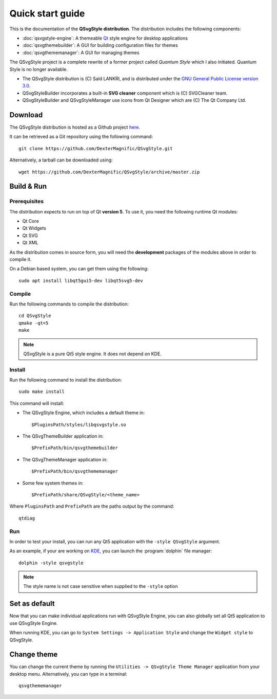 .. highlight:: shell

.. _quick-start:

Quick start guide
=================

This is the documentation of the **QSvgStyle distribution**. The
distribution includes the following components:

- :doc:`qsvgstyle-engine`: A themeable `Qt`_ style engine for desktop
  applications

- :doc:`qsvgthemebuilder`: A GUI for building configuration files for
  themes

- :doc:`qsvgthememanager`: A GUI for managing themes

The QSvgStyle project is a complete rewrite of a former project called
*Quantum Style* which I also initiated. Quantum Style is no longer
available.

- The QSvgStyle distribution is (C) Saïd LANKRI, and is distributed
  under the `GNU General Public License version 3.0
  <https://www.gnu.org/licenses/gpl.html>`_.

- QSvgStyleBuilder incorporates a built-in **SVG cleaner** component
  which is (C) SVGCleaner team.

- QSvgStyleBuilder and QSvgStyleManager use icons from Qt Designer
  which are (C) The Qt Company Ltd.

.. _download:

Download
--------

The QSvgStyle distribution is hosted as a Github project `here
<https://github.com/DexterMagnific/QSvgStyle>`_.

It can be retrieved as a Git repository using the following command::

  git clone https://github.com/DexterMagnific/QSvgStyle.git

Alternatively, a tarball can be downloaded using::

  wget https://github.com/DexterMagnific/QSvgStyle/archive/master.zip


.. _build-n-run:

Build & Run
-----------

Prerequisites
~~~~~~~~~~~~~

The distribution expects to run on top of Qt **version 5**.
To use it, you need the following runtime Qt modules:

- Qt Core
- Qt Widgets
- Qt SVG
- Qt XML

As the distribution comes in source form, you will need the
**development** packages of the modules above in order to compile it.

On a Debian based system, you can get them using the following::

  sudo apt install libqt5gui5-dev libqt5svg5-dev

Compile
~~~~~~~

Run the following commands to compile the distribution::

  cd QSvgStyle
  qmake -qt=5
  make

.. note:: QSvgStyle is a pure Qt5 style engine. It does not depend on KDE.

.. _install:
   
Install
~~~~~~~

Run the following command to install the distribution::

  sudo make install

This command will install:

- The QSvgStyle Engine, which includes a default theme in::

    $PluginsPath/styles/libqsvgstyle.so
    
- The QSvgThemeBuilder application in::

    $PrefixPath/bin/qsvgthemebuilder
    
- The QSvgThemeManager application in::

    $PrefixPath/bin/qsvgthememanager
    
- Some few system themes in::

    $PrefixPath/share/QSvgStyle/<theme_name>

Where ``PluginsPath`` and ``PrefixPath`` are the paths output by the
command::

  qtdiag

.. _run:

Run
~~~

In order to test your install, you can run any Qt5 application with
the ``-style QSvgStyle`` argument.

As an example, if your are working on KDE_, you can launch the
:program:`dolphin` file manager::

   dolphin -style qsvgstyle

.. note:: The style name is not case sensitive when supplied to the
   ``-style`` option


Set as default
--------------

Now that you can make individual applications run with QSvgStyle
Engine, you can also globally set all Qt5 application to use QSvgStyle
Engine.

When running KDE, you can go to ``System Settings -> Application
Style`` and change the ``Widget style`` to QSvgStyle.

Change theme
------------

You can change the current theme by running the ``Utilities ->
QSvgStyle Theme Manager`` application from your desktop
menu. Alternatively, you can type in a terminal::

  qsvgthememanager


.. _Qt: http://qt.io
.. _KDE: http://www.kde.org
